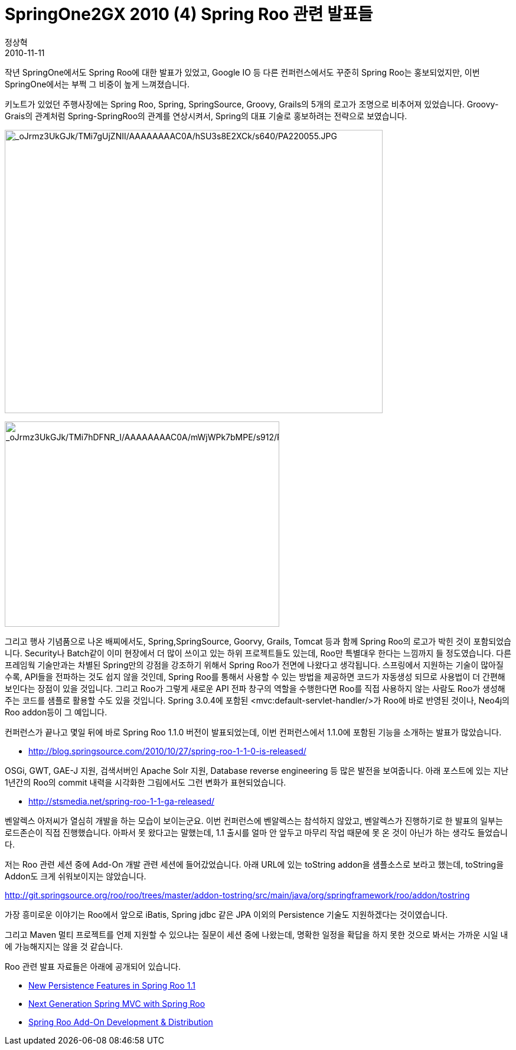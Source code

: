 = SpringOne2GX 2010 (4) Spring Roo 관련 발표들
정상혁
2010-11-11
:jbake-type: post
:jbake-status: published
:jbake-tags: Spring,Spring-One,행사후기
:jabke-rootpath: /
:rootpath: /
:content.rootpath: /
:idprefix:

작년 SpringOne에서도 Spring Roo에 대한 발표가 있었고, Google IO 등 다른 컨퍼런스에서도 꾸준히 Spring Roo는 홍보되었지만, 이번 SpringOne에서는 부쩍 그 비중이 높게 느껴졌습니다.

키노트가 있었던 주행사장에는 Spring Roo, Spring, SpringSource, Groovy, Grails의 5개의 로고가 조명으로 비추어져 있었습니다. Groovy-Grais의 관계처럼 Spring-SpringRoo의 관계를 연상시켜서, Spring의 대표 기술로  홍보하려는 전략으로 보였습니다.


image:http://lh3.ggpht.com/_oJrmz3UkGJk/TMi7gUjZNII/AAAAAAAAC0A/hSU3s8E2XCk/s640/PA220055.JPG[_oJrmz3UkGJk/TMi7gUjZNII/AAAAAAAAC0A/hSU3s8E2XCk/s640/PA220055.JPG,title="_oJrmz3UkGJk/TMi7gUjZNII/AAAAAAAAC0A/hSU3s8E2XCk/s640/PA220055.JPG",width=640,height=480]

image:http://lh6.ggpht.com/_oJrmz3UkGJk/TMi7hDFNR_I/AAAAAAAAC0A/mWjWPk7bMPE/s912/PA220058.JPG[_oJrmz3UkGJk/TMi7hDFNR_I/AAAAAAAAC0A/mWjWPk7bMPE/s912/PA220058.JPG,title="_oJrmz3UkGJk/TMi7hDFNR_I/AAAAAAAAC0A/mWjWPk7bMPE/s912/PA220058.JPG",width=465,height=348]

그리고 행사 기념품으로 나온 배찌에서도, Spring,SpringSource, Goorvy, Grails, Tomcat 등과 함께 Spring Roo의 로고가 박힌 것이 포함되었습니다. Security나 Batch같이 이미 현장에서 더 많이 쓰이고 있는 하위 프로젝트들도 있는데, Roo만 특별대우 한다는 느낌까지 들 정도였습니다.  다른 프레임웍 기술만과는 차별된 Spring만의 강점을 강조하기 위해서 Spring Roo가 전면에 나왔다고 생각됩니다.  스프링에서 지원하는 기술이 많아질 수록, API들을 전파하는 것도 쉽지 않을 것인데, Spring Roo를 통해서 사용할 수 있는 방법을 제공하면 코드가 자동생성 되므로 사용법이 더 간편해 보인다는 장점이 있을 것입니다. 그리고 Roo가 그렇게 새로운 API 전파 창구의 역할을 수행한다면 Roo를 직접 사용하지 않는 사람도 Roo가 생성해주는 코드를 샘플로 활용할 수도 있을 것입니다. Spring 3.0.4에 포함된 <mvc:default-servlet-handler/>가 Roo에 바로 반영된 것이나, Neo4j의 Roo addon등이 그 예입니다.


컨퍼런스가 끝나고 몇일 뒤에 바로 Spring Roo 1.1.0 버전이 발표되었는데,  이번 컨퍼런스에서 1.1.0에 포함된 기능을 소개하는 발표가 많았습니다.

* http://blog.springsource.com/2010/10/27/spring-roo-1-1-0-is-released/

OSGi, GWT, GAE-J 지원,  검색서버인 Apache Solr  지원, Database reverse engineering 등 많은 발전을 보여줍니다. 아래 포스트에 있는 지난 1년간의 Roo의 commit 내력을 시각화한 그림에서도 그런 변화가 표현되었습니다.

* http://stsmedia.net/spring-roo-1-1-ga-released/

벤알렉스 아저씨가 열심히 개발을 하는 모습이 보이는군요.  이번 컨퍼런스에  벤알렉스는 참석하지 않았고, 벤알렉스가 진행하기로 한 발표의 일부는 로드존슨이 직접 진행했습니다. 아파서 못 왔다고는 말했는데, 1.1 출시를 얼마 안 앞두고 마무리 작업 때문에 못 온 것이 아닌가 하는 생각도 들었습니다.

저는 Roo 관련 세션 중에 Add-On 개발 관련 세션에 들어갔었습니다.
아래 URL에 있는 toString addon을 샘플소스로 보라고 했는데,  toString을 Addon도 크게 쉬워보이지는 않았습니다.

http://git.springsource.org/roo/roo/trees/master/addon-tostring/src/main/java/org/springframework/roo/addon/tostring

가장  흥미로운 이야기는 Roo에서 앞으로 iBatis, Spring jdbc 같은  JPA 이외의 Persistence 기술도 지원하겠다는 것이였습니다.

그리고 Maven 멀티 프로젝트를 언제 지원할 수 있으냐는 질문이 세션 중에 나왔는데, 명확한 일정을 확답을 하지 못한 것으로 봐서는 가까운 시일 내에 가능해지지는 않을 것 같습니다.

Roo 관련 발표 자료들은 아래에 공개되어 있습니다.

* http://www.slideshare.net/schmidtstefan/new-persistence-features-in-spring-roo-11[New Persistence Features in Spring Roo 1.1]
* http://www.slideshare.net/schmidtstefan/next-generation-spring-mvc-with-spring-roo[Next Generation Spring MVC with Spring Roo]
* http://www.slideshare.net/schmidtstefan/spring-one2010addondev[Spring Roo Add-On Development & Distribution]
